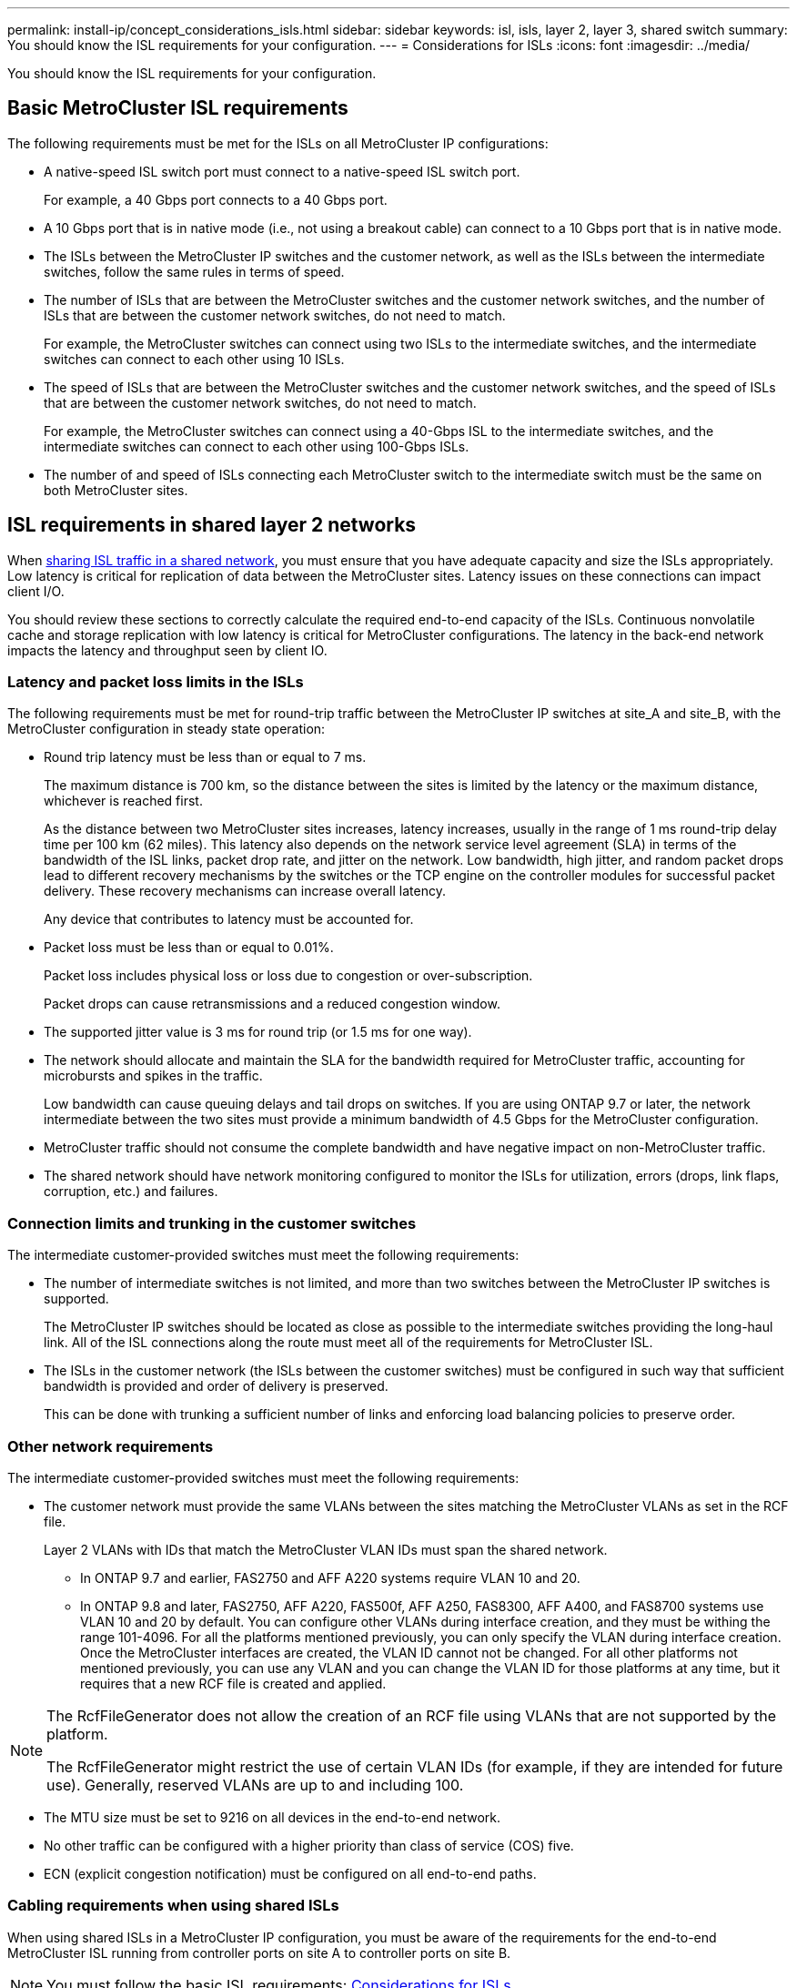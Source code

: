 ---
permalink: install-ip/concept_considerations_isls.html
sidebar: sidebar
keywords: isl, isls, layer 2, layer 3, shared switch
summary: You should know the ISL requirements for your configuration.
---
= Considerations for ISLs
:icons: font
:imagesdir: ../media/

You should know the ISL requirements for your configuration.

== Basic MetroCluster ISL requirements

The following requirements must be met for the ISLs on all MetroCluster IP configurations:

* A native-speed ISL switch port must connect to a native-speed ISL switch port.
+
For example, a 40 Gbps port connects to a 40 Gbps port.

* A 10 Gbps port that is in native mode (i.e., not using a breakout cable) can connect to a 10 Gbps port that is in native mode.
* The ISLs between the MetroCluster IP switches and the customer network, as well as the ISLs between the intermediate switches, follow the same rules in terms of speed.
* The number of ISLs that are between the MetroCluster switches and the customer network switches, and the number of ISLs that are between the customer network switches, do not need to match.
+
For example, the MetroCluster switches can connect using two ISLs to the intermediate switches, and the intermediate switches can connect to each other using 10 ISLs.

* The speed of ISLs that are between the MetroCluster switches and the customer network switches, and the speed of ISLs that are between the customer network switches, do not need to match.
+
For example, the MetroCluster switches can connect using a 40-Gbps ISL to the intermediate switches, and the intermediate switches can connect to each other using 100-Gbps ISLs.

* The number of and speed of ISLs connecting each MetroCluster switch to the intermediate switch must be the same on both MetroCluster sites.

== ISL requirements in shared layer 2 networks

When link:../install-ip/concept_considerations_layer_2.html[sharing ISL traffic in a shared network], you must ensure that you have adequate capacity and size the ISLs appropriately. Low latency is critical for replication of data between the MetroCluster sites. Latency issues on these connections can impact client I/O.

You should review these sections to correctly calculate the required end-to-end capacity of the ISLs. Continuous nonvolatile cache and storage replication with low latency is critical for MetroCluster configurations. The latency in the back-end network impacts the latency and throughput seen by client IO.

=== Latency and packet loss limits in the ISLs

The following requirements must be met for round-trip traffic between the MetroCluster IP switches at site_A and site_B, with the MetroCluster configuration in steady state operation:

* Round trip latency must be less than or equal to 7 ms.
+
The maximum distance is 700 km, so the distance between the sites is limited by the latency or the maximum distance, whichever is reached first.
+
As the distance between two MetroCluster sites increases, latency increases, usually in the range of 1 ms round-trip delay time per 100 km (62 miles). This latency also depends on the network service level agreement (SLA) in terms of the bandwidth of the ISL links, packet drop rate, and jitter on the network. Low bandwidth, high jitter, and random packet drops lead to different recovery mechanisms by the switches or the TCP engine on the controller modules for successful packet delivery. These recovery mechanisms can increase overall latency.
+
Any device that contributes to latency must be accounted for.

* Packet loss must be less than or equal to 0.01%.
+
Packet loss includes physical loss or loss due to congestion or over-subscription.
+
Packet drops can cause retransmissions and a reduced congestion window.

* The supported jitter value is 3 ms for round trip (or 1.5 ms for one way).
* The network should allocate and maintain the SLA for the bandwidth required for MetroCluster traffic, accounting for microbursts and spikes in the traffic.
+
Low bandwidth can cause queuing delays and tail drops on switches. If you are using ONTAP 9.7 or later, the network intermediate between the two sites must provide a minimum bandwidth of 4.5 Gbps for the MetroCluster configuration.

* MetroCluster traffic should not consume the complete bandwidth and have negative impact on non-MetroCluster traffic.
* The shared network should have network monitoring configured to monitor the ISLs for utilization, errors (drops, link flaps, corruption, etc.) and failures.

=== Connection limits and trunking in the customer switches

The intermediate customer-provided switches must meet the following requirements:

* The number of intermediate switches is not limited, and more than two switches between the MetroCluster IP switches is supported.
+
The MetroCluster IP switches should be located as close as possible to the intermediate switches providing the long-haul link. All of the ISL connections along the route must meet all of the requirements for MetroCluster ISL.

* The ISLs in the customer network (the ISLs between the customer switches) must be configured in such way that sufficient bandwidth is provided and order of delivery is preserved.
+
This can be done with trunking a sufficient number of links and enforcing load balancing policies to preserve order.

=== Other network requirements

The intermediate customer-provided switches must meet the following requirements:

* The customer network must provide the same VLANs between the sites matching the MetroCluster VLANs as set in the RCF file.
+
Layer 2 VLANs with IDs that match the MetroCluster VLAN IDs must span the shared network.

** In ONTAP 9.7 and earlier, FAS2750 and AFF A220 systems require VLAN 10 and 20.
** In ONTAP 9.8 and later, FAS2750, AFF A220, FAS500f, AFF A250, FAS8300, AFF A400, and FAS8700 systems use VLAN 10 and 20 by default. You can configure other VLANs during interface creation, and they must be withing the range 101-4096.
For all the platforms mentioned previously, you can only specify the VLAN during interface creation. Once the MetroCluster interfaces are created, the VLAN ID cannot not be changed. For all other platforms not mentioned previously, you can use any VLAN and you can change the VLAN ID for those platforms at any time, but it requires that a new RCF file is created and applied.

--
[NOTE]
====
The RcfFileGenerator does not allow the creation of an RCF file using VLANs that are not supported by the platform.

The RcfFileGenerator might restrict the use of certain VLAN IDs (for example, if they are intended for future use). Generally, reserved VLANs are up to and including 100.
====
--

* The MTU size must be set to 9216 on all devices in the end-to-end network.
* No other traffic can be configured with a higher priority than class of service (COS) five.
* ECN (explicit congestion notification) must be configured on all end-to-end paths.

=== Cabling requirements when using shared ISLs

[.lead]
When using shared ISLs in a MetroCluster IP configuration, you must be aware of the requirements for the end-to-end MetroCluster ISL running from controller ports on site A to controller ports on site B.

NOTE: You must follow the basic ISL requirements: link:concept_prepare_for_the_mcc_installation.html#considerations-for-isls[Considerations for ISLs]

=== Number of ISLs and breakout cables in the shared network

The number of ISLs connecting the MetroCluster IP switches to the shared network varies depending on the switch model and port type.


|===

h| MetroCluster IP switch model h| Port type h| Number of ISLs

a| Broadcom-supported BES-53248 switches
a| Native ports
a| 4 ISLs using 10 or 25-Gbps ports

a| Cisco 3132Q-V
a| Native ports
a| 6 ISLs using 40-Gbps ports

a| Cisco 3132Q-V
a| Breakout cables
a| 16 x 10-Gbps ISLs

a| Cisco 3232C
a| Native ports
a| 6 ISLs using 40 or 100-Gbps ports

a| Cisco 3232C
a| Breakout cables
a| 16 x 10-Gbps ISLs
|===

* The use of breakout cables (one physical port is used as 4 x 10 Gbps ports) is supported on Cisco switches.
* The RCF files for the IP switches have ports in native and breakout mode configured.
+
A mix of ISL ports in native port speed mode and breakout mode is not supported. All ISLs from the MetroCluster IP switches to the intermediate switches in one network must be of same speed and length.

* The use of external encryption devices (for example, external link encryption or encryption provided via WDM devices) are supported as long as the round-trip latency remains within the above requirements.

For optimum performance, you should use at least a 1 x 40 Gbps or multiple 10 Gbps ISLs per network. Using a single 10 Gbps ISL per network for AFF A800 systems is strongly discouraged.

The maximum theoretical throughput of shared ISLs (for example, 240 Gbps with six 40 Gbps ISLs) is a best-case scenario. When using multiple ISLs, statistical load balancing can impact the maximum throughput. Uneven balancing can occur and reduce throughput to that of a single ISL.

If the configuration uses L2 VLANs, they must natively span the sites. VLAN overlay such as Virtual Extensible LAN (VXLAN) is not supported.

ISLs carrying MetroCluster traffic must be native links between the switches. Link sharing services such as Multiprotocol Label Switching (MPLS) links are not supported.

=== Support for WAN ISLs on the Broadcom BES-53248 switch

* Minimum number of WAN ISLs per fabric: 1 (10 GbE, or 25 GbE, or 40 GbE, or 100 GbE)
* Maximum number of 10-GbE WAN ISLs per fabric: 4
* Maximum number of 25-GbE WAN ISLs per fabric: 4
* Maximum number of 40-GbE WAN ISLs per fabric: 2
* Maximum number of 100-GbE WAN ISLs per fabric: 2

A 40-GbE or 100-GbE WAN ISL requires an RCF file version 1.40 or higher.

NOTE: Extra licenses are required for additional ports.
